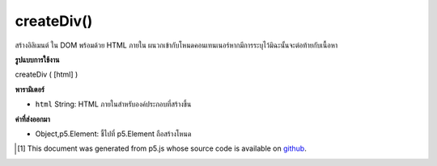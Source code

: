 .. raw:: html

	<script src="https://sketch.netpie.io/widget/p5-widget.js"></script>

createDiv()
===========

สร้างอิลิเมนต์   ใน DOM พร้อมด้วย HTML ภายใน ผนวกเข้ากับโหนดคอนเทนเนอร์หากมีการระบุไว้มิฉะนั้นจะต่อท้ายกับเนื้อหา

.. Creates a &lt;div&gt;&lt;/div&gt; element in the DOM with given inner HTML.
.. Appends to the container node if one is specified, otherwise
.. appends to body.

**รูปแบบการใช้งาน**

createDiv ( [html] )

**พารามิเตอร์**

- ``html``  String: HTML ภายในสำหรับองค์ประกอบที่สร้างขึ้น

.. ``html``  String: inner HTML for element created

**ค่าที่ส่งออกมา**

- Object,p5.Element: ชี้ไปที่ p5.Element ถือสร้างโหนด

.. Object,p5.Element: pointer to p5.Element holding created node

.. raw:: html

	<script type="text/p5" data-autoplay data-hide-sourcecode>
	var myDiv;
	function setup() {
	  myDiv = createDiv('this is some text');
	}

	</script>

	<br><br>

..  [#f1] This document was generated from p5.js whose source code is available on `github <https://github.com/processing/p5.js>`_.
